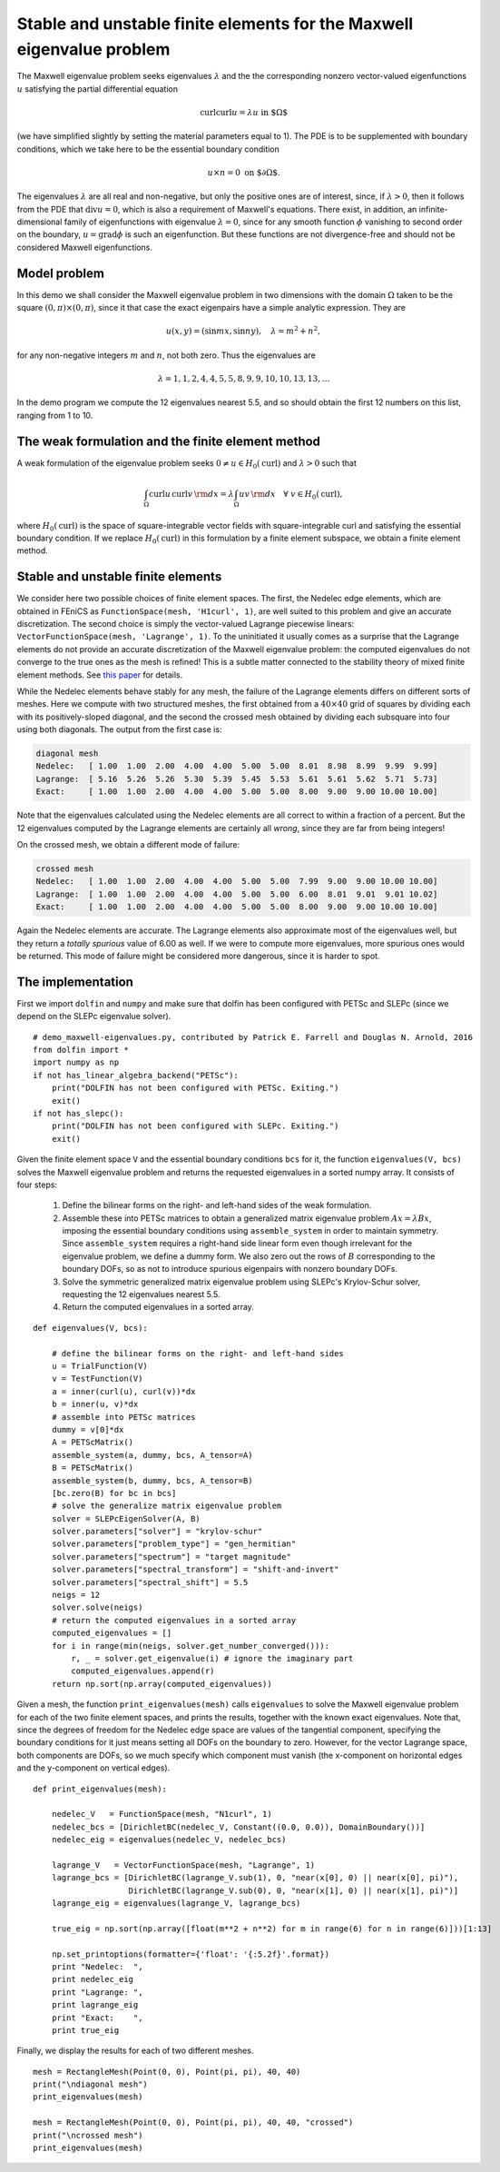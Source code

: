 Stable and unstable finite elements for the Maxwell eigenvalue problem
======================================================================

The Maxwell eigenvalue problem seeks eigenvalues :math:`\lambda` and
the the corresponding nonzero vector-valued
eigenfunctions :math:`u` satisfying
the partial differential equation

.. math::
    \operatorname{curl}\operatorname{curl} u = \lambda u \text{ in $\Omega$}

(we have simplified slightly by setting the material parameters equal to 1).
The PDE is to be supplemented with boundary conditions, which we take here
to be the essential boundary condition

.. math::
    u \times n = 0 \text{ on $\partial\Omega$}.

The eigenvalues :math:`\lambda` are all real and non-negative, but only the positive
ones are of interest, since, if :math:`\lambda >0`,
then it follows from the PDE that :math:`\operatorname{div} u = 0`, which is
also a requirement of Maxwell's equations.  There exist, in addition,
an infinite-dimensional family of eigenfunctions with eigenvalue :math:`\lambda=0`,
since for any smooth function :math:`\phi` vanishing to second order on the boundary,
:math:`u=\operatorname{grad}\phi` is such an eigenfunction.  But these functions are not
divergence-free and should not be considered Maxwell eigenfunctions.

Model problem
-------------

In this demo we shall consider the Maxwell eigenvalue problem in two dimensions with the
domain :math:`\Omega` taken to be the square :math:`(0,\pi)\times(0,\pi)`, since it that
case the exact eigenpairs have a simple analytic expression.  They are

.. math::
    u(x,y) = (\sin m x, \sin n y), \quad \lambda = m^2 + n^2,

for any non-negative integers :math:`m` and :math:`n`, not both zero.  Thus the eigenvalues
are

.. math::
    \lambda = 1, 1, 2, 4, 4, 5, 5, 8, 9, 9, 10, 10, 13, 13, \dots
    
In the demo program we compute the 12 eigenvalues nearest 5.5, and so should obtain
the first 12 numbers on this list, ranging from 1 to 10.

The weak formulation and the finite element method
--------------------------------------------------

A weak formulation of the eigenvalue problem seeks :math:`0\ne u\in H_0(\operatorname{curl})`
and :math:`\lambda>0` such that

.. math::
    \int_{\Omega} \operatorname{curl} u\, \operatorname{curl}v\, {\rm d} x = \lambda
    \int_{\Omega} u v\, {\rm d} x\quad\forall \ v\in H_0(\operatorname{curl}),

where :math:`H_0(\operatorname{curl})` is the space of square-integrable vector
fields with square-integrable curl and satisfying the essential boundary condition.
If we replace :math:`H_0(\operatorname{curl})` in this formulation by a finite element
subspace, we obtain a finite element method.

Stable and unstable finite elements
-----------------------------------

We consider here two possible choices of finite element spaces.  The first,
the Nedelec edge elements, which are obtained in FEniCS as ``FunctionSpace(mesh, 'H1curl', 1)``,
are well suited to this problem and give an
accurate discretization.  The second choice is simply the vector-valued Lagrange
piecewise linears: ``VectorFunctionSpace(mesh, 'Lagrange', 1)``.  To the uninitiated it usually
comes as a surprise that the Lagrange elements do not provide an accurate discretization of
the Maxwell eigenvalue problem:
the computed eigenvalues do not converge to the true ones as the mesh is refined!
This is a subtle matter connected to the stability theory of mixed finite element methods.
See `this paper <http://umn.edu/~arnold/papers/icm2002.pdf>`_ for details.

While the Nedelec elements behave stably for any mesh, the failure of the Lagrange elements
differs on different sorts of meshes.  Here we compute with two structured meshes, the first
obtained from a :math:`40\times 40` grid of squares by dividing each with its positively-sloped diagonal, and
the second the crossed mesh obtained by dividing each subsquare into four using both diagonals.
The output from the first case is:

.. code-block:: none

    diagonal mesh
    Nedelec:   [ 1.00  1.00  2.00  4.00  4.00  5.00  5.00  8.01  8.98  8.99  9.99  9.99]
    Lagrange:  [ 5.16  5.26  5.26  5.30  5.39  5.45  5.53  5.61  5.61  5.62  5.71  5.73]
    Exact:     [ 1.00  1.00  2.00  4.00  4.00  5.00  5.00  8.00  9.00  9.00 10.00 10.00]

Note that the eigenvalues calculated using the Nedelec elements are all correct to within a fraction
of a percent. But the 12 eigenvalues computed by the Lagrange elements are certainly all *wrong*,
since they are far from being integers!

On the crossed mesh, we obtain a different mode of failure:

.. code-block:: none

    crossed mesh
    Nedelec:   [ 1.00  1.00  2.00  4.00  4.00  5.00  5.00  7.99  9.00  9.00 10.00 10.00]
    Lagrange:  [ 1.00  1.00  2.00  4.00  4.00  5.00  5.00  6.00  8.01  9.01  9.01 10.02]
    Exact:     [ 1.00  1.00  2.00  4.00  4.00  5.00  5.00  8.00  9.00  9.00 10.00 10.00]

Again the Nedelec elements are accurate.  The Lagrange elements also approximate most
of the eigenvalues well, but they return a *totally spurious* value of 6.00 as well.
If we were to compute more eigenvalues, more spurious ones would be returned.
This mode of failure might be considered more dangerous, since it is harder to spot.

The implementation
------------------

First we import ``dolfin`` and ``numpy`` and make sure that dolfin has been configured with PETSc
and SLEPc (since we depend on the SLEPc eigenvalue solver). ::

    # demo_maxwell-eigenvalues.py, contributed by Patrick E. Farrell and Douglas N. Arnold, 2016
    from dolfin import *
    import numpy as np
    if not has_linear_algebra_backend("PETSc"):
        print("DOLFIN has not been configured with PETSc. Exiting.")
        exit()
    if not has_slepc():
        print("DOLFIN has not been configured with SLEPc. Exiting.")
        exit()

Given the finite element space ``V`` and the essential boundary conditions ``bcs`` for it,
the function ``eigenvalues(V, bcs)`` solves the Maxwell eigenvalue problem and
returns the requested eigenvalues in a sorted numpy array.  It consists of four steps:

    1. Define the bilinear forms on the right- and left-hand sides of the weak formulation.

    2. Assemble these into PETSc matrices to obtain a generalized matrix eigenvalue problem
       :math:`Ax=\lambda B x`, imposing the essential boundary conditions using
       ``assemble_system`` in order to maintain symmetry.  Since ``assemble_system``
       requires a right-hand side linear form even though irrelevant
       for the eigenvalue problem, we define a dummy form. We also zero out the rows
       of :math:`B` corresponding to the boundary DOFs, so as not to introduce
       spurious eigenpairs with nonzero boundary DOFs.

    3. Solve the symmetric generalized matrix eigenvalue problem using SLEPc's Krylov-Schur solver,
       requesting the 12 eigenvalues nearest 5.5.
    
    4. Return the computed eigenvalues in a sorted array.
    
::

    def eigenvalues(V, bcs):

        # define the bilinear forms on the right- and left-hand sides
        u = TrialFunction(V)
        v = TestFunction(V)
        a = inner(curl(u), curl(v))*dx
        b = inner(u, v)*dx
        # assemble into PETSc matrices
        dummy = v[0]*dx
        A = PETScMatrix()
        assemble_system(a, dummy, bcs, A_tensor=A)
        B = PETScMatrix()
        assemble_system(b, dummy, bcs, A_tensor=B)
        [bc.zero(B) for bc in bcs]
        # solve the generalize matrix eigenvalue problem
        solver = SLEPcEigenSolver(A, B)
        solver.parameters["solver"] = "krylov-schur"
        solver.parameters["problem_type"] = "gen_hermitian"
        solver.parameters["spectrum"] = "target magnitude"
        solver.parameters["spectral_transform"] = "shift-and-invert"
        solver.parameters["spectral_shift"] = 5.5
        neigs = 12
        solver.solve(neigs)
        # return the computed eigenvalues in a sorted array
        computed_eigenvalues = []
        for i in range(min(neigs, solver.get_number_converged())):
            r, _ = solver.get_eigenvalue(i) # ignore the imaginary part
            computed_eigenvalues.append(r)
        return np.sort(np.array(computed_eigenvalues))

        
Given a mesh, the function ``print_eigenvalues(mesh)`` calls ``eigenvalues`` to solve the Maxwell eigenvalue problem for
each of the two finite element spaces, and prints the results, together with the known exact eigenvalues.
Note that, since the degrees of freedom for the Nedelec edge space are values of the tangential component,
specifying the boundary conditions for it just means setting all DOFs on the boundary to zero.  However,
for the vector Lagrange space, both components are DOFs, so we much specify which component
must vanish (the x-component on horizontal edges and the y-component on vertical edges).

::

    def print_eigenvalues(mesh):

        nedelec_V   = FunctionSpace(mesh, "N1curl", 1)
        nedelec_bcs = [DirichletBC(nedelec_V, Constant((0.0, 0.0)), DomainBoundary())]
        nedelec_eig = eigenvalues(nedelec_V, nedelec_bcs)

        lagrange_V   = VectorFunctionSpace(mesh, "Lagrange", 1)
        lagrange_bcs = [DirichletBC(lagrange_V.sub(1), 0, "near(x[0], 0) || near(x[0], pi)"),
                        DirichletBC(lagrange_V.sub(0), 0, "near(x[1], 0) || near(x[1], pi)")]
        lagrange_eig = eigenvalues(lagrange_V, lagrange_bcs)

        true_eig = np.sort(np.array([float(m**2 + n**2) for m in range(6) for n in range(6)]))[1:13]

        np.set_printoptions(formatter={'float': '{:5.2f}'.format})
        print "Nedelec:  ",
        print nedelec_eig 
        print "Lagrange: ",
        print lagrange_eig
        print "Exact:    ",
        print true_eig

Finally, we display the results for each of two different meshes. ::

    mesh = RectangleMesh(Point(0, 0), Point(pi, pi), 40, 40)
    print("\ndiagonal mesh")
    print_eigenvalues(mesh)

    mesh = RectangleMesh(Point(0, 0), Point(pi, pi), 40, 40, "crossed")
    print("\ncrossed mesh")
    print_eigenvalues(mesh)
